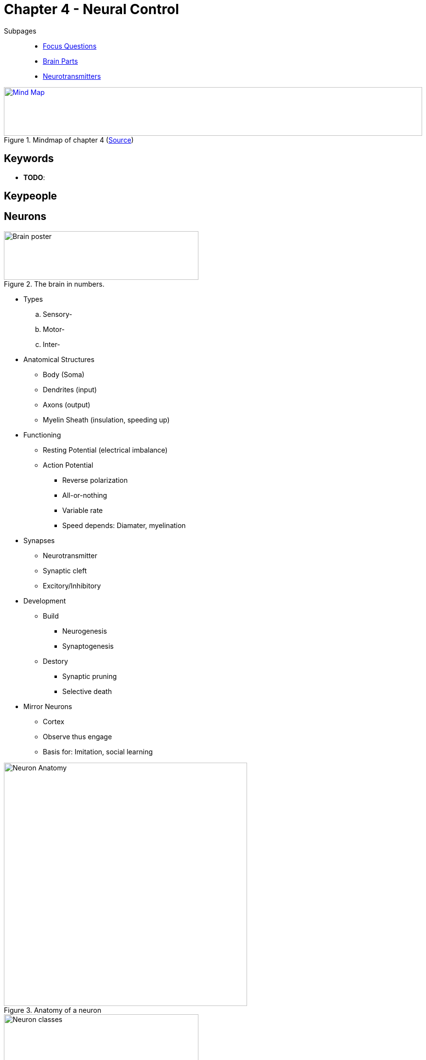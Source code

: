 = Chapter 4 - Neural Control

// pictures
// keywords + check list in books
// keypeople
// people add content + back-reference here
// check all for typos

Subpages::

* link:focus_questions.html[Focus Questions]
* link:brain_parts.html[Brain Parts]
* link:neurotransmitters.html[Neurotransmitters]

.Mindmap of chapter 4 (link:https://app.wisemapping.com/c/maps/1207611/edit[Source])
[link=images/mindmap.png]
image::images/mindmap.png[Mind Map,100%,100]

== Keywords

- *TODO*:

== Keypeople

// TODO people from contemporary experiments

== Neurons


.The brain in numbers.
image::images/brain_poster.jpg[Brain poster,400,100]

* Types
.. Sensory-
.. Motor-
.. Inter-
* Anatomical Structures
** Body (Soma)
** Dendrites (input)
** Axons (output)
** Myelin Sheath (insulation, speeding up)
* Functioning
** Resting Potential (electrical imbalance)
** Action Potential
*** Reverse polarization
*** All-or-nothing
*** Variable rate
*** Speed depends: Diamater, myelination
* Synapses
** Neurotransmitter
** Synaptic cleft
** Excitory/Inhibitory
* Development
** Build
*** Neurogenesis
*** Synaptogenesis
** Destory
*** Synaptic pruning
*** Selective death
* Mirror Neurons
** Cortex
** Observe thus engage
** Basis for: Imitation, social learning

.Anatomy of a neuron
image::images/neuron.jpg[Neuron Anatomy,500]

.Classes of neurons. Left: Sensory neurons send into the SNS from sensory organs (e.g. skin). Bottom: Motor neurons send from CNS to muscles/glands. Right: Interneurons are entirely located within the CNS.
image::images/neuron_classes.jpg[Neuron classes,400,100]

.Common parts of a neuron by example of a motor neuron, sending its signal from dendrites, through the body, down to the axon and axon terminals.
image::images/neuron_motor.jpg[Motor neuron,500,100]

.A neuron's cell membrane. Negative proteins are inside (A-) as well as potassium (K+). Sodium (Na+) and chloride (Cl-) are outside. The permeable membrane lets potassium out (diffusion), thus more positive charge outside, thus inside is negative with 70mV.
image::images/resting_potential.jpg[Resting potential,500,100]

.Electrical change during an action potential.
image::images/action_potential.jpg[Action Potential,500,100]

.Action potential reaches an axon terminal: Synaptic vesicles release transmitter into synaptic cleft, some diffuse at receptors on postsynaptic membrane, opening gates. For excitatory synapses (as in this example), sodium (Na+) flows in. For inhibitory synapse, chloride (Cl-) flows in.
image::images/synapse_transmission.jpg[Synapse transmission,500,100]

.Neurons receive signals inside the CNS from many neighbours, either exciting or inhibiting them. All synapses from a single neuron are either excitatory or inhibitory.
image::images/synapse_excitatory_inhibitory.jpg[Synapse excitation inhibition,500,100]

.Change of synapse density over time, by first sharp production and then pruning to sculpt to its adult form.
image::images/synapse_density.jpg[Synapse density,500,100]

== Mapping

[#sec-methods]
=== Methods & Techniques

* Methods
** Observe behavior when:
*** Damaged
*** Stimulated
** Observe neurons when:
*** Doing a task
* Techniques
** Electrical
*** EEG
**** Superficial electrical activity
**** ERPs
*** TMS
**** Magnetic
**** Blocks
*** tDCS
**** Stimulation
** Anatomical
*** MRI
**** Magnetic energy changes
*** DTI
**** Water diffusion
** Metabolic
*** PET
**** Radioactive tracer
*** fMRI
**** Bloodflow

[width="70%"]
[cols="1,5"]
|=======
| Name | Method

2+| Electrical

| EEG (Electro-Encephalo-Graphy)
| Scalp electrodes record electrical activity of the cortex

| ERPs (Event-Related Potentials)
| Encephalographic measure of local changes to specific stimuli.

| MEG (Magento-Encephalo-Graphy)
| Detects magnetic field changes, produced by cortical electrical activity.

| TMS (Transcranial Magnetic Stimulation)
| Blocking electrical activity by magnetic fields to localize brain functions.

| tDCS (Transcranial Direct Current Stimulation)
| Stimulating electrical activity, by weak electrical currents, to localize brain functions.

2+|Anatomical

| MRI (Magnetic Resonance Imaging)
| Measuring energy changes after magnetic field exposure.

| DTI (Diffusion Tension Imaging)
| Measures diffusion of water, imaging white matter tracts.

2+|Metabolic

| PET (Positron Emission Tomography)
| Measures glucose/oxygen by following an injected radioactive tracer.

| fMRI (Functional Magnetic Resonance Imaging)
| Measures blood flow changes, thus indirectly measuring metabolic activity.

|=======


.TMS uses electrical coil (=Spule) to induce a magnetic field. Inhibiting neurons by repetitive pulses, activating them by single brief pulses.
image::images/TMS.jpg[TMS,500,100]

.EEG reflects electrical activity of neurons by electrodes placed on the skull.
image::images/EEG.jpg[EEG,500,100]

.fMRI measures blood flow indicating amount of neural activity.
image::images/fMRI.jpg[fMRI,500,100]


=== Animal Experiments

* Lesions
** Electrical
** Chemical
* Stimulation
* Single neuron
** Micro-electrodes

.Making lesions/stimulating a rat's brain in a stereotaxic instrument to insert an electrode. Either destroying nerve tissue with a electric current, or cementing a electrode for stimulation.
image::images/rat_lesions.jpg[Rat lesions,400,100]

== Functional Organization

* Nervous System (NS)
** CNS
*** Spinal cord
**** Conduit
**** Reflexes
**** Pattern generator
*** Brain
** PNS
*** ANS (Autonomic)
**** Sympathicus
**** Parasympathicus
*** SNS (Somatic)
*** Cranial/spinal nerves
* Cerebral Cortex
** 2 Hemispheres
** 4 Lobes
*** Frontal-
*** Parietal-
*** Temporal-
*** Occiptal-
** Areas
*** Primary sensory/motor
**** Topographical
**** Homunculus
*** Association cortex
**** Thoughts
*** Prefrontal-/Premotor Association
**** Action programs
* Subcortical
** Brainstem
*** Spinal cord extensions
** Thalamus
*** Relay (sensory, motor)
** Cerebellum/Basal ganglia
*** Coordination
** Hypothalamus/Limbic
*** Emotion
*** Motivation

.Brain structures.
image::images/brainstructures.jpg[Brain structures,400,100]

.The stem-like continuation from the spinal chord, called "brainstem", consists of medulla, pons and midbrain. Attached on top of it the thalamus.
image::images/brainstem.jpg[Brainstem,400,100]

.Cerebellum ("small brain") and the basal ganglia are important for initiation/coordination of movement.
image::images/cerebellum.jpg[Cerebellum,400,100]

.The limbic system which consists of the hippocampus and amygdala, which strong connections to the hypothalamus. Pituitary gland is controlled by the hypothalamus.
image::images/limibic_system.jpg[Limbic system,400,100]

.Four lobes of the cortex along with primary motor/sensory areas.
image::images/cerebral_cortex.jpg[Cerebral Cortex,400,100]

.Tophographic organization of somatosensory and primary motor areas, with proportionaley devoted tissue for more sensitive/delicate body parts.
image::images/topography.jpg[Topography,400,100]

.Control of movement by cerebral cortex. PFC integrates information and makes a plan. Premotor converts plan into neural programs, finally executed by cerebellum & basal ganglia & primary motor cortex.
image::images/movement_control.jpg[Movement Control,400,100]

.Hierarchy of motor control: Top to bottom, from more global to finer details. Cortical as well as subcortical structures are involved in the top three layers of this model.
image::images/motorcontrol_hierarcy.jpg[Motorcontrol Hierarcy,400,100]

== Hormones

* Chemical messengers
* Duration
** Short, e.g. stress
** Long, Permanent
* Sex drive
** Testosterone
*** Confidence boost
*** Competition, aggression
** Fertility
*** Adrenal androgens
* Influences behavior
** Growth
** Metabolism
** Brain activity
*** Drives
*** Moods
* Endocrine glands
** Pituitary
*** "Mastergland"
*** Controlled by brain
** Pineal
** Thyroid, Parathyroid
** Adrenal
** Pancreas
** Gonads
*** Testes
*** Ovaries

.Endocrine glands secrete hormones into the bloodstream. The pituitary, controlled by the brain, control production of other glands (thyroid, adrenals, ovaries/testes).
image::images/endocrine_glands.jpg[Endocrine Glands,400,100]

.Neurosecretory cells inside the hypothalamus control the pituitary gland. Either into the posterior, then into the bloodstream. Or into the anterior, some "releasing factors", stimulating release of other hormones.
image::images/hypothalamus_pituitary.jpg[Hypothalamus Pituitary,400,100]

== Hemispheres

* Corpus Collosum
** Bridge between both hemispheres
* Split-brain
** When bridge is cut through
** Independent study
* Left
** Language production
** Rationalization: Contradictory actions
* Right
** Visuspatial
* Aphasia
** Borca
** Wernicke

.The corpus callosum is a "axon bridge" connecting both hemispheres.
image::images/corpus_callosum.jpg[Corpus Callosum,400,100]

.Some neural pathways from eyes to the hemispheres cross at the optic chiasm.
image::images/vision_pathway.jpg[Vision Pathway,400,100]

.Testing apparatus for split-brain subjects: Flashing stimulus in either visual field, and ask subject to identify the object with his hand. He will touch the pencil (left visual field, right hemisphere), but he will verbally answer he has seen an apple (right visual field, left hemisphere = speech)
image::images/splitbrain_test.jpg[Splitbrain Test,400,100]

.Evidence that the right hemisphere has superior spatial skills: Split-brain patient was right handed, still he was better with his left hand, controlled by his right hemisphere.
image::images/hemisphere_right_spatial.jpg[Right hemisphere spatial,400,100]

.The left-hemisphere language areas, with damage to Broca's area making one incapable of building fluid, grammatically complete sentences, but still deliver the point. Damage to Wernicke's though has the opposite effect on speech production, and impairs comprehension.
image::images/language_areas.jpg[Language Areas,400,100]

.The intensity of brain activity during different word-tasks revealed by PET measures.
image::images/word_tasks_brain_activity.jpg[Brain activity during word-tasks,400,100]

.YouTube Video: About Lateralization - "Why Do We Have Two Brains?"
[link=https://www.youtube.com/watch?v=yz4AQY580o4]
image::https://img.youtube.com/vi/yz4AQY580o4/0.jpg[Lateralization 3,300]

== Changes

* Growth/reorganization
** Rich environment
*** Larger neurons
*** More neurons
*** New neurons
** Learn skill
*** More involved
*** Spatial
**** Hippocampus
**** E.g. London taxidriver
* LTP
** Strong synpases
** Hebb's theory
*** Pre-/Post-synaptic
** Bigger axon terminals
** New postsynaptic receptors
* Human big brains
** Association cortex (thoughts)
** Gradual changes

.London taxi driver have to know the streets of the city (mental map) during their exam, and are showing highly developed posterior hippocampus (associated with spatial memory).
image::images/london_cab_driver.jpg[London cab driver,400,100]

.Long-term potentiation wires connections stronger when they fire together.
image::images/LTP.jpg[LTP,400]

.Comparison of 4 mammal brains. Same structures, but humans and chimps have proportionately more cortical space devoted to association areas.
image::images/mammal_brains.jpg[Mammal brains,400,100]

== Additional Resources

* https://nobaproject.com/modules/the-brain

